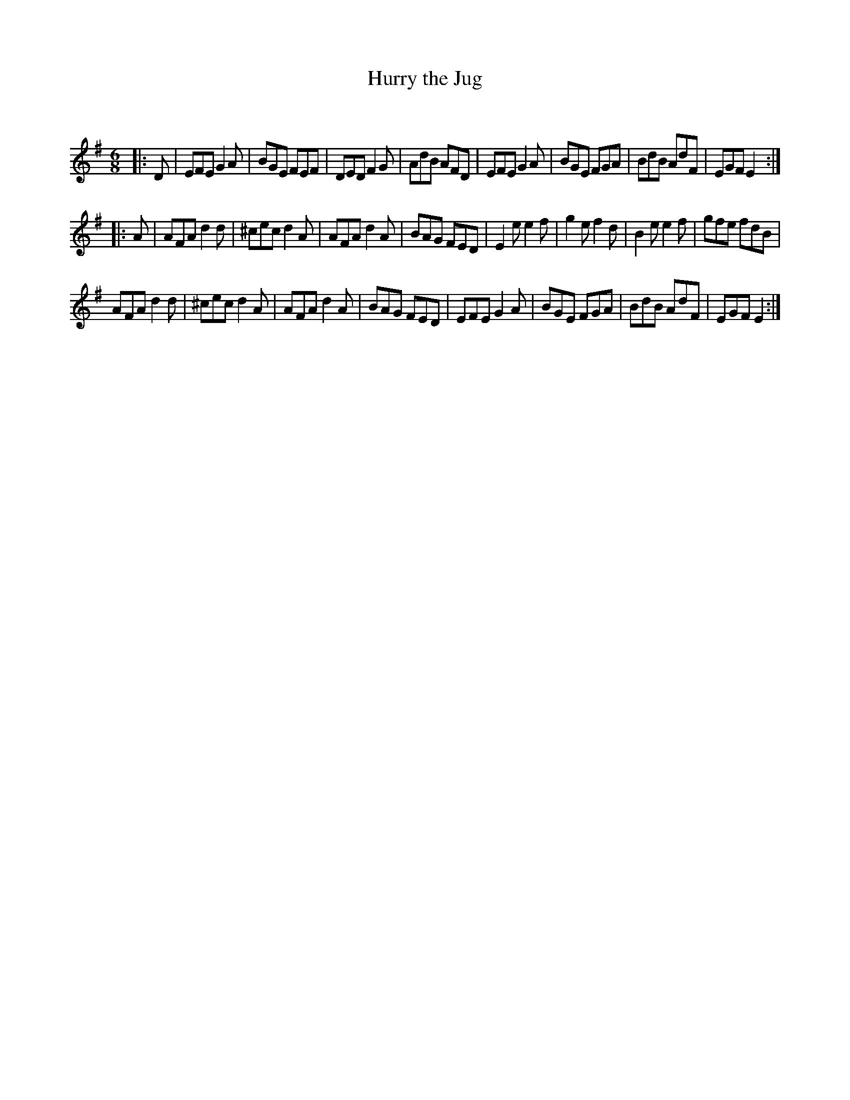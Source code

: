 X:1
T: Hurry the Jug
C:
R:Jig
Q:180
K:Em
M:6/8
L:1/16
|:D2|E2F2E2 G4A2|B2G2E2 F2E2F2|D2E2D2 F4G2|A2d2B2 A2F2D2|E2F2E2 G4A2|B2G2E2 F2G2A2|B2d2B2 A2d2F2|E2G2F2 E4:|
|:A2|A2F2A2 d4d2|^c2e2c2 d4A2|A2F2A2 d4A2|B2A2G2 F2E2D2|E4e2 e4f2|g4e2 f4d2|B4e2 e4f2|g2f2e2 f2d2B2|
A2F2A2 d4d2|^c2e2c2 d4A2|A2F2A2 d4A2|B2A2G2 F2E2D2|E2F2E2 G4A2|B2G2E2 F2G2A2|B2d2B2 A2d2F2|E2G2F2 E4:|
